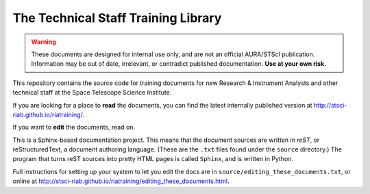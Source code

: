 ####################################
The Technical Staff Training Library
####################################

.. warning::

   These documents are designed for internal use only, and are not an official AURA/STScI publication. Information may be out of date, irrelevant, or contradict published documentation. **Use at your own risk.**

This repository contains the source code for training documents for new Research & Instrument Analysts and other technical staff at the Space Telescope Science Institute.

If you are looking for a place to **read** the documents, you can find the latest internally published version at http://stsci-riab.github.io/riatraining/.

If you want to **edit** the documents, read on.

This is a Sphinx-based documentation project. This means that the document sources are written in *reST*, or reStructuredText, a document authoring language. (These are the ``.txt`` files found under the ``source`` directory.) The program that turns reST sources into pretty HTML pages is called ``Sphinx``, and is written in Python.

Full instructions for setting up your system to let you edit the docs are in ``source/editing_these_documents.txt``, or online at http://stsci-riab.github.io/riatraining/editing_these_documents.html.